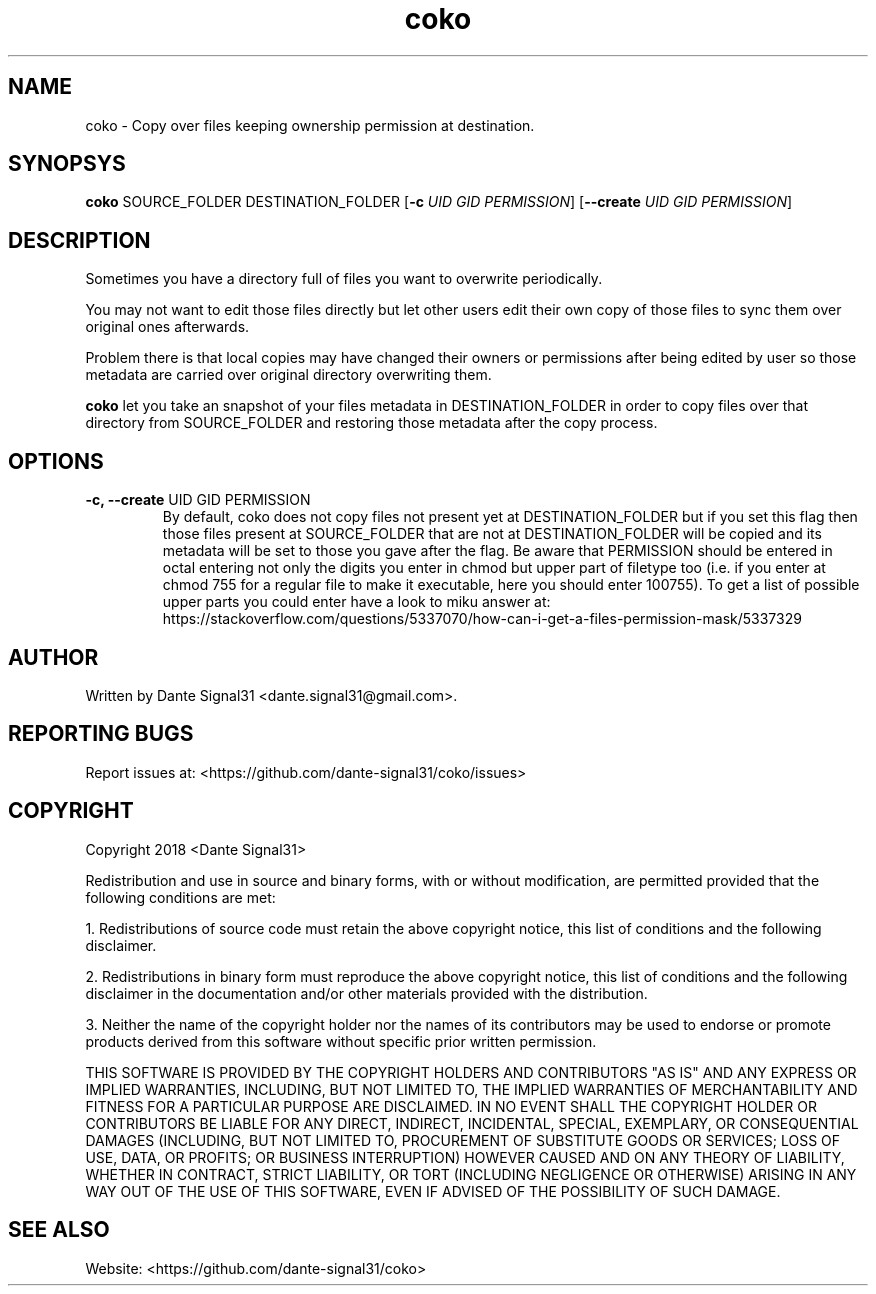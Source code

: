 .TH coko 1
.SH NAME
coko \- Copy over files keeping ownership permission at destination.
.SH SYNOPSYS
.B coko
SOURCE_FOLDER DESTINATION_FOLDER [\fB-c\fR \fIUID\fR \fIGID\fR \fIPERMISSION\fR] [\fB--create\fR \fIUID\fR \fIGID\fR \fIPERMISSION\fR]
.SH DESCRIPTION
Sometimes you have a directory full of files you want to overwrite periodically.
.PP
You may not want to edit those files directly but let other users edit their own copy of those files to sync them
over original ones afterwards.
.PP
Problem there is that local copies may have changed their owners or permissions after being edited by user so those
metadata are carried over original directory overwriting them.
.PP
\fBcoko\fR let you take an snapshot of your files metadata in DESTINATION_FOLDER in order to copy files over that
directory from SOURCE_FOLDER and restoring those metadata after the copy process.
.SH OPTIONS
.TP
\fB-c, --create\fR UID GID PERMISSION
By default, coko does not copy files not present yet at DESTINATION_FOLDER but if you set this flag then those files
present at SOURCE_FOLDER that are not at DESTINATION_FOLDER will be copied and its metadata will be set to those you
gave after the flag. Be aware that PERMISSION should be entered in octal entering not only the digits you enter
in chmod but upper part of filetype too (i.e. if you enter at chmod 755 for a regular file to make it executable,
here you should enter 100755). To get a list of possible upper parts you could enter have a look to miku answer at:
https://stackoverflow.com/questions/5337070/how-can-i-get-a-files-permission-mask/5337329
.SH AUTHOR
Written by Dante Signal31 <dante.signal31@gmail.com>.
.SH REPORTING BUGS
Report issues at: <https://github.com/dante-signal31/coko/issues>
.SH COPYRIGHT
Copyright 2018 <Dante Signal31>
.PP
Redistribution and use in source and binary forms, with or without modification, are permitted provided that the
following conditions are met:
.PP
1. Redistributions of source code must retain the above copyright notice, this list of conditions and the following disclaimer.
.PP
2. Redistributions in binary form must reproduce the above copyright notice, this list of conditions and the following disclaimer in the documentation and/or other materials provided with the distribution.
.PP
3. Neither the name of the copyright holder nor the names of its contributors may be used to endorse or promote products derived from this software without specific prior written permission.
.PP
THIS SOFTWARE IS PROVIDED BY THE COPYRIGHT HOLDERS AND CONTRIBUTORS "AS IS" AND ANY EXPRESS OR IMPLIED WARRANTIES, INCLUDING, BUT NOT LIMITED TO, THE IMPLIED WARRANTIES OF MERCHANTABILITY AND FITNESS FOR A PARTICULAR PURPOSE ARE DISCLAIMED. IN NO EVENT SHALL THE COPYRIGHT HOLDER OR CONTRIBUTORS BE LIABLE FOR ANY DIRECT, INDIRECT, INCIDENTAL, SPECIAL, EXEMPLARY, OR CONSEQUENTIAL DAMAGES (INCLUDING, BUT NOT LIMITED TO, PROCUREMENT OF SUBSTITUTE GOODS OR SERVICES; LOSS OF USE, DATA, OR PROFITS; OR BUSINESS INTERRUPTION) HOWEVER CAUSED AND ON ANY THEORY OF LIABILITY, WHETHER IN CONTRACT, STRICT LIABILITY, OR TORT (INCLUDING NEGLIGENCE OR OTHERWISE) ARISING IN ANY WAY OUT OF THE USE OF THIS SOFTWARE, EVEN IF ADVISED OF THE POSSIBILITY OF SUCH DAMAGE.
.SH SEE ALSO
Website: <https://github.com/dante-signal31/coko>

